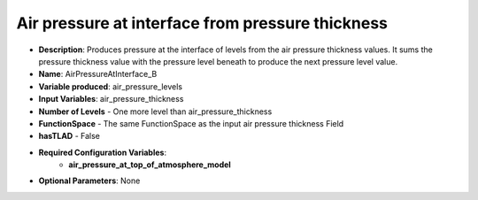 .. _top-vader-recipe-airpressureatinterfaceb:

Air pressure at interface from pressure thickness
=================================================

* **Description**: Produces pressure at the interface of levels from the air pressure thickness values. It sums the pressure thickness value with the pressure level beneath to produce the next pressure level value.
* **Name**: AirPressureAtInterface_B
* **Variable produced**: air_pressure_levels
* **Input Variables**: air_pressure_thickness
* **Number of Levels** - One more level than air_pressure_thickness
* **FunctionSpace** - The same FunctionSpace as the input air pressure thickness Field
* **hasTLAD** - False
* **Required Configuration Variables**:
    * **air_pressure_at_top_of_atmosphere_model**
* **Optional Parameters**: None